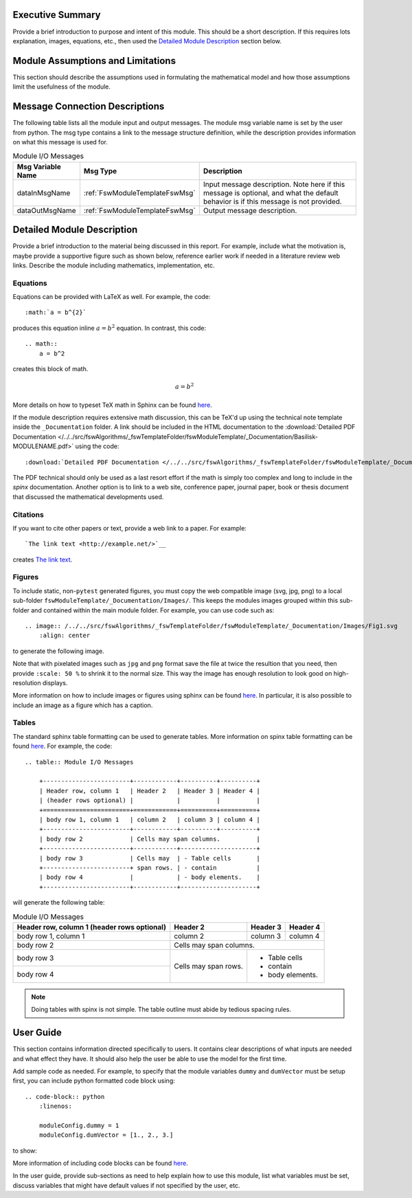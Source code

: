 Executive Summary
-----------------
Provide a brief introduction to purpose and intent of this module.  This should be a short description.  If this requires lots explanation, images, equations, etc., then used the `Detailed Module Description`_  section below.

Module Assumptions and Limitations
----------------------------------
This section should describe the assumptions used in formulating the mathematical model and how those assumptions limit the usefulness of the module.

Message Connection Descriptions
-------------------------------
The following table lists all the module input and output messages.  The module msg variable name is set by the user from python.  The msg type contains a link to the message structure definition, while the description provides information on what this message is used for.




.. table:: Module I/O Messages
        :widths: 25 25 100

        +-----------------------+---------------------------------+---------------------------------------------------+
        | Msg Variable Name     | Msg Type                        | Description                                       |
        +=======================+=================================+===================================================+
        | dataInMsgName         | :ref:`FswModuleTemplateFswMsg`  | Input message description.  Note here if this     |
        |                       |                                 | message is optional, and what the default behavior|
        |                       |                                 | is if this message is not provided.               |
        +-----------------------+---------------------------------+---------------------------------------------------+
        | dataOutMsgName        | :ref:`FswModuleTemplateFswMsg`  | Output message description.                       |
        +-----------------------+---------------------------------+---------------------------------------------------+


Detailed Module Description
---------------------------
Provide a brief introduction to the material being discussed in this report.  For example, include what the motivation is, maybe provide a supportive figure such as shown below, reference earlier work if needed in a literature review web links. Describe the module including mathematics, implementation, etc.

Equations
^^^^^^^^^
Equations can be provided with LaTeX as well.  For example, the code::

    :math:`a = b^{2}`

produces this equation inline :math:`a = b^{2}` equation.  In contrast, this code::

    .. math::
        a = b^2

creates this block of math.

.. math::
    a = b^2

More details on how to typeset TeX math in Sphinx can be found `here <https://documentation.help/Sphinx/math.html>`__.

If the module description requires extensive math discussion, this can be TeX'd up using the technical note template inside the ``_Documentation`` folder. A link should be included in the HTML documentation to the :download:`Detailed PDF Documentation </../../src/fswAlgorithms/_fswTemplateFolder/fswModuleTemplate/_Documentation/Basilisk-MODULENAME.pdf>`  using the code::

    :download:`Detailed PDF Documentation </../../src/fswAlgorithms/_fswTemplateFolder/fswModuleTemplate/_Documentation/Basilisk-MODULENAME.pdf>`

The PDF technical should only be used as a last resort effort if the math is simply too complex and long to include in the `spinx` documentation.  Another option is to link to a web site, conference paper, journal paper, book or thesis document that discussed the mathematical developments used.

Citations
^^^^^^^^^
If you want to cite other papers or text, provide a web link to a paper.  For example::

    `The link text <http://example.net/>`__

creates `The link text <http://example.net/>`__.

Figures
^^^^^^^
To include static, non-``pytest`` generated figures, you must copy the web compatible image (svg, jpg, png) to a local sub-folder ``fswModuleTemplate/_Documentation/Images/``.  This keeps the modules images grouped within this sub-folder and contained within the main module folder. For example, you can use code such as::

    .. image:: /../../src/fswAlgorithms/_fswTemplateFolder/fswModuleTemplate/_Documentation/Images/Fig1.svg
        :align: center

to generate the following image.

.. image:: /../../src/fswAlgorithms/_fswTemplateFolder/fswModuleTemplate/_Documentation/Images/Fig1.svg
     :align: center

Note that with pixelated images such as ``jpg`` and ``png`` format save the file at twice the resultion that you need, then provide ``:scale: 50 %`` to shrink it to the normal size.  This way the image has enough resolution to look good on high-resolution displays.

More information on how to include images or figures using sphinx can be found `here <http://docutils.sourceforge.net/docs/ref/rst/directives.html#images>`__.  In particular, it is also possible to include an image as a figure which has a caption.


Tables
^^^^^^
The standard sphinx table formatting can be used to generate tables.  More information on spinx table formatting can be found `here <http://docutils.sourceforge.net/docs/ref/rst/restructuredtext.html#grid-tables>`__.  For example, the code::

    .. table:: Module I/O Messages

        +------------------------+------------+----------+----------+
        | Header row, column 1   | Header 2   | Header 3 | Header 4 |
        | (header rows optional) |            |          |          |
        +========================+============+==========+==========+
        | body row 1, column 1   | column 2   | column 3 | column 4 |
        +------------------------+------------+----------+----------+
        | body row 2             | Cells may span columns.          |
        +------------------------+------------+---------------------+
        | body row 3             | Cells may  | - Table cells       |
        +------------------------+ span rows. | - contain           |
        | body row 4             |            | - body elements.    |
        +------------------------+------------+---------------------+

will generate the following table:

.. table:: Module I/O Messages

        +------------------------+------------+----------+----------+
        | Header row, column 1   | Header 2   | Header 3 | Header 4 |
        | (header rows optional) |            |          |          |
        +========================+============+==========+==========+
        | body row 1, column 1   | column 2   | column 3 | column 4 |
        +------------------------+------------+----------+----------+
        | body row 2             | Cells may span columns.          |
        +------------------------+------------+---------------------+
        | body row 3             | Cells may  | - Table cells       |
        +------------------------+ span rows. | - contain           |
        | body row 4             |            | - body elements.    |
        +------------------------+------------+---------------------+



.. note:: Doing tables with spinx is not simple.  The table outline must abide by tedious spacing rules.

User Guide
----------
This section contains information directed specifically to users. It contains clear descriptions of what inputs are needed and what effect they have. It should also help the user be able to use the model for the first time.

Add sample code as needed.  For example, to specify that the module variables ``dummy`` and ``dumVector`` must be setup first, you can include python formatted code block using::

    .. code-block:: python
        :linenos:

        moduleConfig.dummy = 1
        moduleConfig.dumVector = [1., 2., 3.]

to show:

.. code-block:: python
    :linenos:

    moduleConfig.dummy = 1
    moduleConfig.dumVector = [1., 2., 3.]

More information of including code blocks can be found `here <https://www.sphinx-doc.org/en/master/usage/restructuredtext/directives.html#directive-code-block>`_.

In the user guide, provide sub-sections as need to help explain how to use this module, list what variables must be set, discuss variables that might have default values if not specified by the user, etc.
